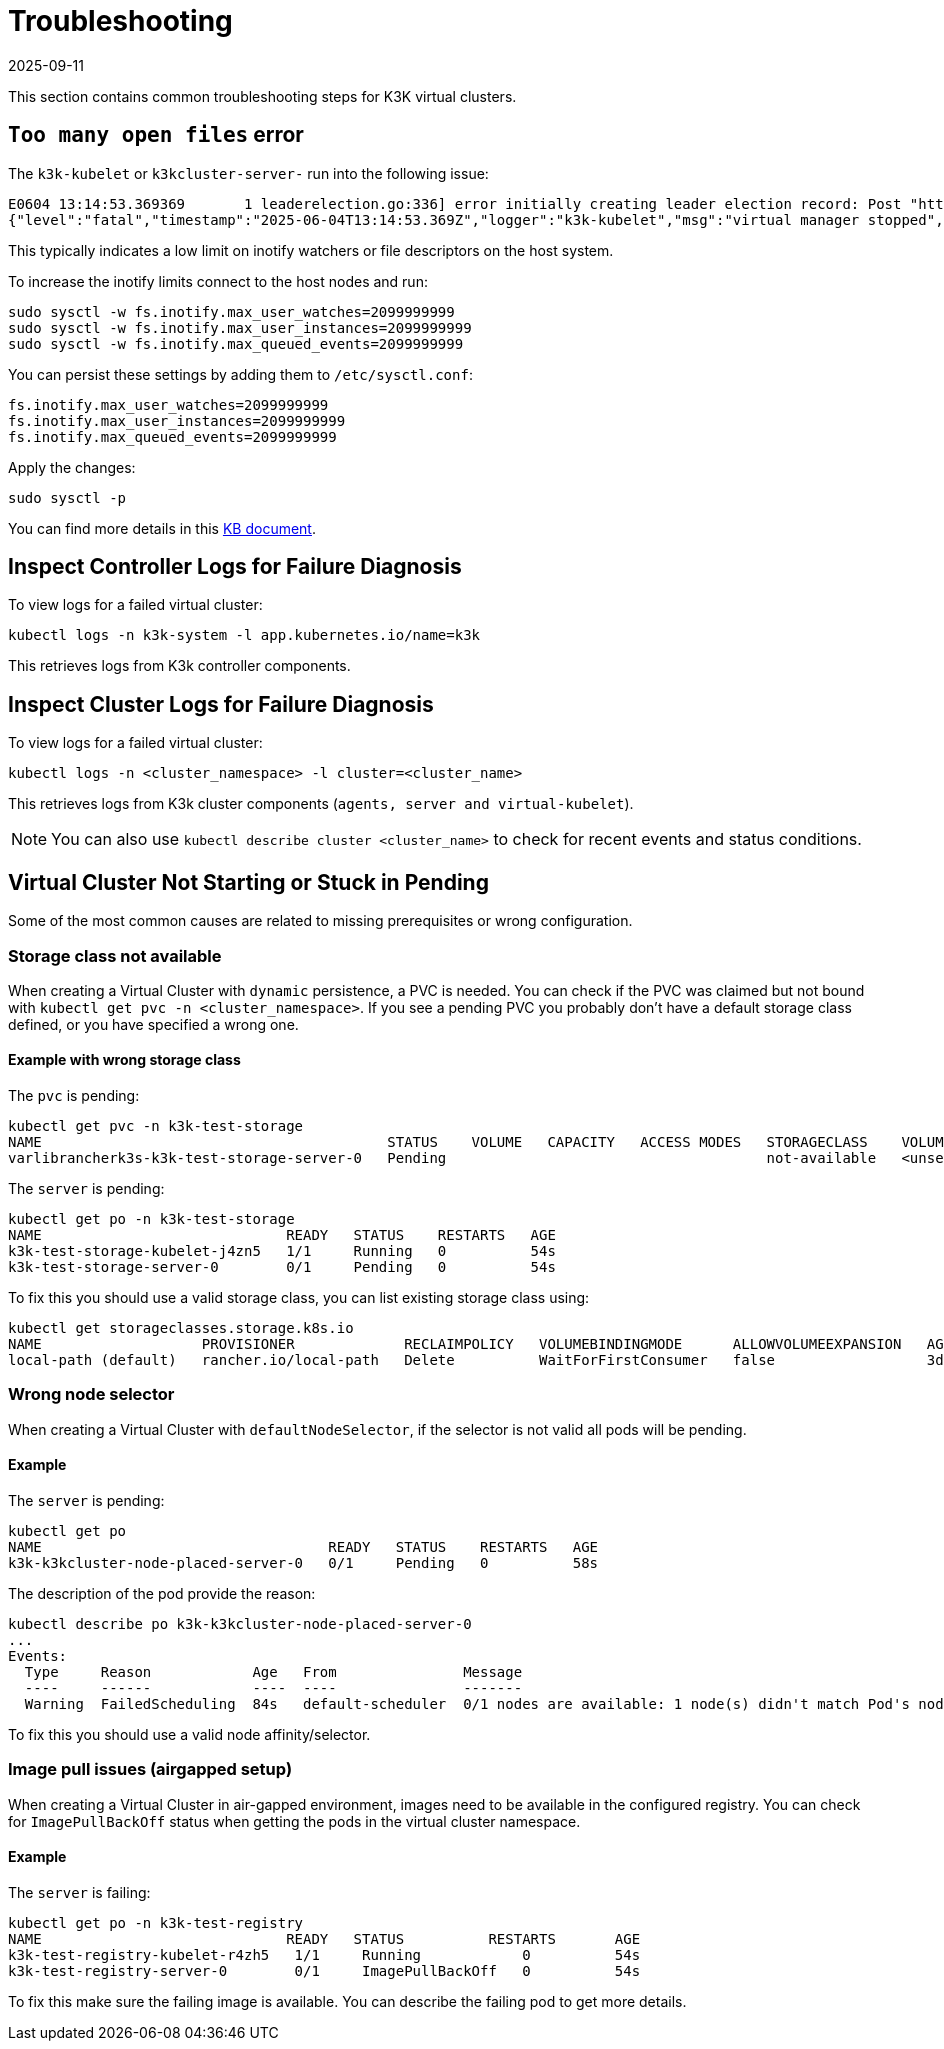 = Troubleshooting
:revdate: 2025-09-11
:page-revdate: {revdate}

This section contains common troubleshooting steps for K3K virtual clusters.

== `Too many open files` error

The `k3k-kubelet` or `k3kcluster-server-` run into the following issue:

[,sh]
----
E0604 13:14:53.369369       1 leaderelection.go:336] error initially creating leader election record: Post "https://k3k-http-proxy-k3kcluster-service/apis/coordination.k8s.io/v1/namespaces/kube-system/leases": context canceled
{"level":"fatal","timestamp":"2025-06-04T13:14:53.369Z","logger":"k3k-kubelet","msg":"virtual manager stopped","error":"too many open files"}
----

This typically indicates a low limit on inotify watchers or file descriptors on the host system.

To increase the inotify limits connect to the host nodes and run:

[,sh]
----
sudo sysctl -w fs.inotify.max_user_watches=2099999999
sudo sysctl -w fs.inotify.max_user_instances=2099999999
sudo sysctl -w fs.inotify.max_queued_events=2099999999
----

You can persist these settings by adding them to `/etc/sysctl.conf`:

[,sh]
----
fs.inotify.max_user_watches=2099999999
fs.inotify.max_user_instances=2099999999
fs.inotify.max_queued_events=2099999999
----

Apply the changes:

[,sh]
----
sudo sysctl -p
----

You can find more details in this https://www.suse.com/support/kb/doc/?id=000020048[KB document].

== Inspect Controller Logs for Failure Diagnosis

To view logs for a failed virtual cluster:

[,sh]
----
kubectl logs -n k3k-system -l app.kubernetes.io/name=k3k
----

This retrieves logs from K3k controller components.

== Inspect Cluster Logs for Failure Diagnosis

To view logs for a failed virtual cluster:

[,sh]
----
kubectl logs -n <cluster_namespace> -l cluster=<cluster_name>
----

This retrieves logs from K3k cluster components (`agents, server and virtual-kubelet`).

NOTE: You can also use `kubectl describe cluster <cluster_name>` to check for recent events and status conditions.

== Virtual Cluster Not Starting or Stuck in Pending

Some of the most common causes are related to missing prerequisites or wrong configuration.

=== Storage class not available

When creating a Virtual Cluster with `dynamic` persistence, a PVC is needed. You can check if the PVC was claimed but not bound with `kubectl get pvc -n <cluster_namespace>`. If you see a pending PVC you probably don't have a default storage class defined, or you have specified a wrong one.

==== Example with wrong storage class

The `pvc` is pending:

[,bash]
----
kubectl get pvc -n k3k-test-storage
NAME                                         STATUS    VOLUME   CAPACITY   ACCESS MODES   STORAGECLASS    VOLUMEATTRIBUTESCLASS   AGE
varlibrancherk3s-k3k-test-storage-server-0   Pending                                      not-available   <unset>                 4s
----

The `server` is pending:

[,bash]
----
kubectl get po -n k3k-test-storage
NAME                             READY   STATUS    RESTARTS   AGE
k3k-test-storage-kubelet-j4zn5   1/1     Running   0          54s
k3k-test-storage-server-0        0/1     Pending   0          54s
----

To fix this you should use a valid storage class, you can list existing storage class using:

[,bash]
----
kubectl get storageclasses.storage.k8s.io
NAME                   PROVISIONER             RECLAIMPOLICY   VOLUMEBINDINGMODE      ALLOWVOLUMEEXPANSION   AGE
local-path (default)   rancher.io/local-path   Delete          WaitForFirstConsumer   false                  3d6h
----

=== Wrong node selector

When creating a Virtual Cluster with `defaultNodeSelector`, if the selector is not valid all pods will be pending.

==== Example

The `server` is pending:

[,bash]
----
kubectl get po
NAME                                  READY   STATUS    RESTARTS   AGE
k3k-k3kcluster-node-placed-server-0   0/1     Pending   0          58s
----

The description of the pod provide the reason:

[,bash]
----
kubectl describe po k3k-k3kcluster-node-placed-server-0
...
Events:
  Type     Reason            Age   From               Message
  ----     ------            ----  ----               -------
  Warning  FailedScheduling  84s   default-scheduler  0/1 nodes are available: 1 node(s) didn't match Pod's node affinity/selector. preemption: 0/1 nodes are available: 1 Preemption is not helpful for scheduling.
----

To fix this you should use a valid node affinity/selector.

=== Image pull issues (airgapped setup)

When creating a Virtual Cluster in air-gapped environment, images need to be available in the configured registry. You can check for `ImagePullBackOff` status when getting the pods in the virtual cluster namespace.

==== Example

The `server` is failing:

[,bash]
----
kubectl get po -n k3k-test-registry
NAME                             READY   STATUS          RESTARTS       AGE
k3k-test-registry-kubelet-r4zh5   1/1     Running            0          54s
k3k-test-registry-server-0        0/1     ImagePullBackOff   0          54s
----

To fix this make sure the failing image is available. You can describe the failing pod to get more details.
